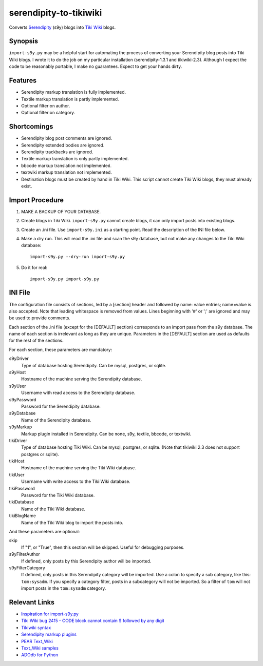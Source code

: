 serendipity-to-tikiwiki
=======================

Converts `Serendipity <http://www.s9y.org>`_ (s9y) blogs into `Tiki
Wiki <https://info.tiki.org/>`_ blogs.

Synopsis
--------

``import-s9y.py`` may be a helpful start for automating the process of
converting your Serendipity blog posts into Tiki Wiki blogs.  I wrote
it to do the job on my particular installation (serendipity-1.3.1 and
tikiwiki-2.3).  Although I expect the code to be reasonably portable,
I make no guarantees. Expect to get your hands dirty.

Features
--------

* Serendipity markup translation is fully implemented.
* Textile markup translation is partly implemented.
* Optional filter on author.
* Optional filter on category.

Shortcomings
------------

* Serendipity blog post comments are ignored.
* Serendipity extended bodies are ignored.
* Serendipity trackbacks are ignored.
* Textile markup translation is only partly implemented.
* bbcode markup translation not implemented.
* textwiki markup translation not implemented.
* Destination blogs must be created by hand in Tiki Wiki.  This script
  cannot create Tiki Wiki blogs, they must already exist.

Import Procedure
----------------

1. MAKE A BACKUP OF YOUR DATABASE.

2. Create blogs in Tiki Wiki.  ``import-s9y.py`` cannot create blogs,
   it can only import posts into existing blogs.

3. Create an .ini file.  Use ``import-s9y.ini`` as a starting point.
   Read the description of the INI file below.

4. Make a dry run.  This will read the .ini file and scan the s9y
   database, but not make any changes to the Tiki Wiki database::

    import-s9y.py --dry-run import-s9y.py

5. Do it for real::

    import-s9y.py import-s9y.py

INI File
--------

The configuration file consists of sections, led by a \[section\]
header and followed by name: value entries; name=value is also
accepted. Note that leading whitespace is removed from values.  Lines
beginning with '#' or ';' are ignored and may be used to provide
comments.

Each section of the .ini file (except for the \[DEFAULT\] section)
corresponds to an import pass from the s9y database.  The name of each
section is irrelevant as long as they are unique.  Parameters in the
\[DEFAULT\] section are used as defaults for the rest of the sections.

For each section, these parameters are mandatory:

s9yDriver
  Type of database hosting Serendipity.  Can be mysql, postgres, or
  sqlite.

s9yHost
  Hostname of the machine serving the Serendipity database.

s9yUser
  Username with read access to the Serendipity database.

s9yPassword
  Password for the Serendipity database.

s9yDatabase
  Name of the Serendipity database.

s9yMarkup
  Markup plugin installed in Serendipity.  Can be none, s9y, textile,
  bbcode, or textwiki.

tikiDriver
  Type of database hosting Tiki Wiki.  Can be mysql, postgres, or
  sqlite.  (Note that tikiwiki 2.3 does not support postgres or
  sqlite).

tikiHost
  Hostname of the machine serving the Tiki Wiki database.

tikiUser
  Username with write access to the Tiki Wiki database.

tikiPassword
  Password for the Tiki Wiki database.

tikiDatabase
  Name of the Tiki Wiki database.

tikiBlogName
  Name of the Tiki Wiki blog to import the posts into.

And these parameters are optional:

skip
  If "1", or "True", then this section will be skipped.  Useful for
  debugging purposes.

s9yFilterAuthor
  If defined, only posts by this Serendipity author will be imported.

s9yFilterCategory
  If defined, only posts in this Serendipity category will be
  imported.  Use a colon to specify a sub category, like this:
  ``tom:sysadm``.  If you specify a category filter, posts in a
  subcategory will not be imported.  So a filter of ``tom`` will not
  import posts in the ``tom:sysadm`` category.

Relevant Links
--------------

* `Inspiration for import-s9y.py
  <http://tikiwiki.org/ConversionFromTWiki>`_
* `Tiki Wiki bug 2415 - CODE block cannot contain $ followed by any
  digit
  <http://dev.tikiwiki.org/tiki-view_tracker_item.php?itemId=2415>`_
* `Tikiwiki syntax <http://doc.tikiwiki.org/wiki+syntax>`_
* `Serendipity markup plugins <http://s9y.org/50.html>`_
* `PEAR Text_Wiki <http://pear.php.net/package/Text_Wiki>`_
* `Text_Wiki samples
  <http://pear.reversefold.com/dokuwiki/text_wiki:samplepage>`_

* `ADOdb for Python
  <http://phplens.com/lens/adodb/adodb-py-docs.htm>`_
